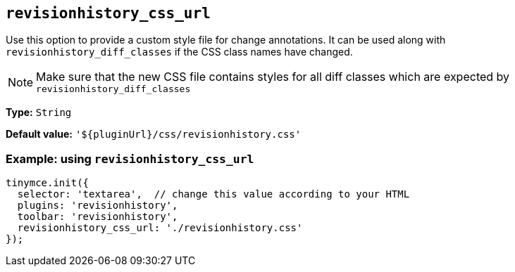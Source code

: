 [[revisionhistory_css_url]]
== `revisionhistory_css_url`

Use this option to provide a custom style file for change annotations. It can be used along with `+revisionhistory_diff_classes+` if the CSS class names have changed. 

[NOTE]
Make sure that the new CSS file contains styles for all diff classes which are expected by `+revisionhistory_diff_classes+`

*Type:* `+String+`

*Default value:* `+'${pluginUrl}/css/revisionhistory.css'+`

=== Example: using `revisionhistory_css_url`

[source,js]
----
tinymce.init({
  selector: 'textarea',  // change this value according to your HTML
  plugins: 'revisionhistory',
  toolbar: 'revisionhistory',
  revisionhistory_css_url: './revisionhistory.css'
});
----